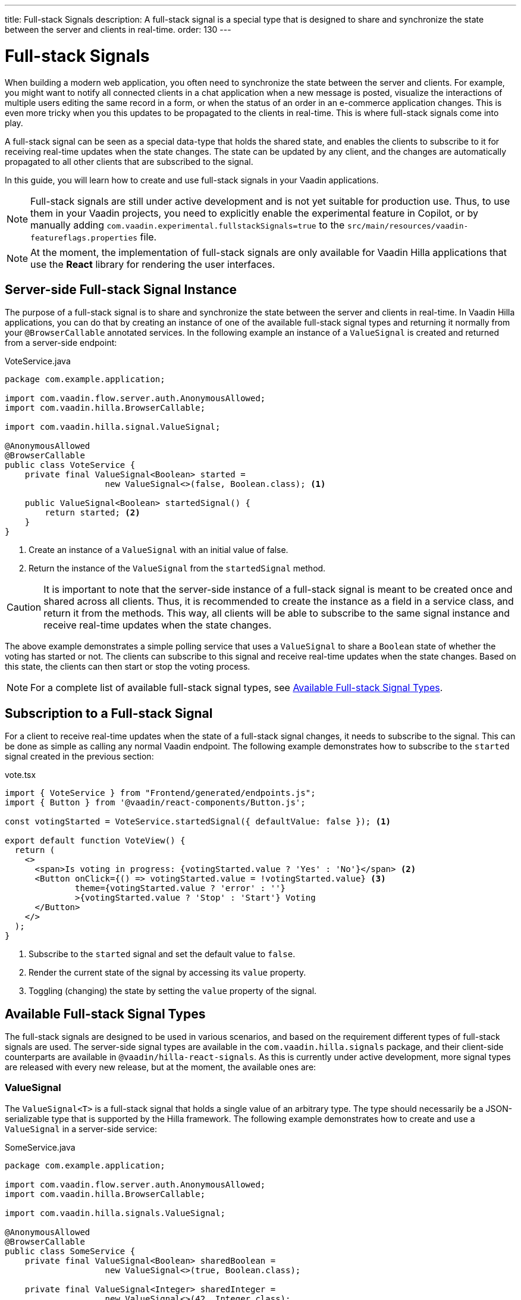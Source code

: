 ---
title: Full-stack Signals
description: A full-stack signal is a special type that is designed to share and synchronize the state between the server and clients in real-time.
order: 130
---

= [since:com.vaadin:vaadin@V24.5]#Full-stack Signals#

When building a modern web application, you often need to synchronize the state between the server and clients. For example, you might want to notify all connected clients in a chat application when a new message is posted, visualize the interactions of multiple users editing the same record in a form, or when the status of an order in an e-commerce application changes. This is even more tricky when you this updates to be propagated to the clients in real-time. This is where full-stack signals come into play.

A full-stack signal can be seen as a special data-type that holds the shared state, and enables the clients to subscribe to it for receiving real-time updates when the state changes. The state can be updated by any client, and the changes are automatically propagated to all other clients that are subscribed to the signal.

In this guide, you will learn how to create and use full-stack signals in your Vaadin applications.

[NOTE]
Full-stack signals are still under active development and is not yet suitable for production use. Thus, to use them in your Vaadin projects, you need to explicitly enable the experimental feature in Copilot, or by manually adding `com.vaadin.experimental.fullstackSignals=true` to the [filename]`src/main/resources/vaadin-featureflags.properties` file.

[NOTE]
At the moment, the implementation of full-stack signals are only available for Vaadin Hilla applications that use the **React** library for rendering the user interfaces.

[[server-side-signal-instance]]
== Server-side Full-stack Signal Instance

The purpose of a full-stack signal is to share and synchronize the state between the server and clients in real-time. In Vaadin Hilla applications, you can do that by creating an instance of one of the available full-stack signal types and returning it normally from your [classname]`@BrowserCallable` annotated services. In the following example an instance of a [classname]`ValueSignal` is created and returned from a server-side endpoint:

[source,java]
.VoteService.java
----
package com.example.application;

import com.vaadin.flow.server.auth.AnonymousAllowed;
import com.vaadin.hilla.BrowserCallable;

import com.vaadin.hilla.signal.ValueSignal;

@AnonymousAllowed
@BrowserCallable
public class VoteService {
    private final ValueSignal<Boolean> started =
                    new ValueSignal<>(false, Boolean.class); <1>

    public ValueSignal<Boolean> startedSignal() {
        return started; <2>
    }
}
----

<1> Create an instance of a [classname]`ValueSignal` with an initial value of false.
<2> Return the instance of the [classname]`ValueSignal` from the [methodname]`startedSignal` method.

[CAUTION]
It is important to note that the server-side instance of a full-stack signal is meant to be created once and shared across all clients. Thus, it is recommended to create the instance as a field in a service class, and return it from the methods. This way, all clients will be able to subscribe to the same signal instance and receive real-time updates when the state changes.

The above example demonstrates a simple polling service that uses a [classname]`ValueSignal` to share a [classname]`Boolean` state of whether the voting has started or not. The clients can subscribe to this signal and receive real-time updates when the state changes. Based on this state, the clients can then start or stop the voting process.

[NOTE]
For a complete list of available full-stack signal types, see <<available-full-stack-signal-types>>.

[[client-subscription]]
== Subscription to a Full-stack Signal

For a client to receive real-time updates when the state of a full-stack signal changes, it needs to subscribe to the signal. This can be done as simple as calling any normal Vaadin endpoint. The following example demonstrates how to subscribe to the `started` signal created in the previous section:

[source,tsx]
.vote.tsx
----
import { VoteService } from "Frontend/generated/endpoints.js";
import { Button } from '@vaadin/react-components/Button.js';

const votingStarted = VoteService.startedSignal({ defaultValue: false }); <1>

export default function VoteView() {
  return (
    <>
      <span>Is voting in progress: {votingStarted.value ? 'Yes' : 'No'}</span> <2>
      <Button onClick={() => votingStarted.value = !votingStarted.value} <3>
              theme={votingStarted.value ? 'error' : ''}
              >{votingStarted.value ? 'Stop' : 'Start'} Voting
      </Button>
    </>
  );
}
----

<1> Subscribe to the `started` signal and set the default value to `false`.
<2> Render the current state of the signal by accessing its `value` property.
<3> Toggling (changing) the state by setting the `value` property of the signal.

[[available-full-stack-signal-types]]
== Available Full-stack Signal Types

The full-stack signals are designed to be used in various scenarios, and based on the requirement different types of full-stack signals are used. The server-side signal types are available in the `com.vaadin.hilla.signals` package, and their client-side counterparts are available in `@vaadin/hilla-react-signals`. As this is currently under active development, more signal types are released with every new release, but at the moment, the available ones are:

[[value-signal]]
=== ValueSignal

The `ValueSignal<T>` is a full-stack signal that holds a single value of an arbitrary type. The type should necessarily be a JSON-serializable type that is supported by the Hilla framework. The following example demonstrates how to create and use a [classname]`ValueSignal` in a server-side service:
[source,java]
.SomeService.java
----
package com.example.application;

import com.vaadin.flow.server.auth.AnonymousAllowed;
import com.vaadin.hilla.BrowserCallable;

import com.vaadin.hilla.signals.ValueSignal;

@AnonymousAllowed
@BrowserCallable
public class SomeService {
    private final ValueSignal<Boolean> sharedBoolean =
                    new ValueSignal<>(true, Boolean.class);

    private final ValueSignal<Integer> sharedInteger =
                    new ValueSignal<>(42, Integer.class);

    private final ValueSignal<String> sharedInteger =
                    new ValueSignal<>("Hello World", String.class);

    public ValueSignal<Boolean> sharedBoolean() {
        return sharedBoolean;
    }

    public ValueSignal<Integer> sharedInteger() {
        return sharedInteger;
    }

    public ValueSignal<String> sharedString() {
        return sharedString;
    }
}
----

The above example demonstrates a simple service that uses three different [classname]`ValueSignal` instances to share a boolean, an integer, and a string value. Note that the possibilities are not limited to the primitive types, and any custom types can be used as long as they are JSON-serializable, for example:

[source,java]
.PersonService.java
----
package com.example.application;

import com.vaadin.flow.server.auth.AnonymousAllowed;
import com.vaadin.hilla.BrowserCallable;
import com.vaadin.hilla.Nonnull;
import com.vaadin.hilla.signals.ValueSignal;

@AnonymousAllowed
@BrowserCallable
public class PersonService {
    record Person(String name, int age) {} <1>

    private final Person initialValue = new Person("John Doe", 42); <2>

    private final ValueSignal<Person> sharedPerson =
                    new ValueSignal<>(initialValue, Person.class); <3>

    @Nonnull
    public ValueSignal<@Nonnull Person> sharedPerson() { <4>
        return sharedPerson;
    }
}
----
<1> A record type that represents a JSON-serializable type, in this case a person with a name and age.
<2> The initial value of the signal. This initial value remains the same until an update is submitted to the signal.
<3> The signal instance that holds the shared state of the person.
<4> The service method that returns the signal instance. The [classname]`@Nonnull` annotations are used to indicate that both the returned signal and its value are never null. If the signal instance or its value can be null, you can remove the `@Nonnull` annotations.

Though, the above example shows the usage of a record, you can also use classes with mutable properties and there are no technical limitations on the way, as the wrapped value of the signal is always replaced with a new instance whenever an update is applied to the signals. However, as a universal rule, the usage of immutable types is always preferred while dealing with share values, as it helps to reduce the confusions and potential bugs that might arise from the shared mutable state.

Having a [classname]`@BrowserCallable` annotated service with a method that returns a [classname]`ValueSignal` instance similar to the above example, enables the client-side code to subscribe to it simply by calling the service method:

[source,tsx]
.person.tsx
----
import { VerticalLayout } from "@vaadin/react-components/VerticalLayout";
import { Button } from "@vaadin/react-components/Button.js";

import { ValueSignal } from "@vaadin/hilla-react-signals";
import { PersonService } from "Frontend/generated/endpoints.js";
import type Person from "Frontend/generated/com/example/application/services/PersonService/Person.js";

const sharedPerson: ValueSignal<Person> =
          PersonService.sharedPerson({ defaultValue: { name: '', age: 0 } }); <1>

export default function PersonView() {
  return (
    <VerticalLayout theme="padding">
      <span>Name: {sharedPerson.value.name}</span> <2>
      <span>Age: {sharedPerson.value.age}</span>
      <Button onClick={() =>
          sharedPerson.value = { <3>
            name: sharedPerson.value.name,
            age: sharedPerson.value.age + 1
          }}>Increase age</Button>
    </VerticalLayout>
  );
}
----
<1> Subscribing to the `sharedPerson` signal and setting the default value to an empty person. This client-side default value is used when rendering the component before the first update from the server-side signal is received.
<2> Rendering the name of the person. The value of the signal is of type `Person` with a `name` property.
<3> Increasing the age of the person by creating a new `Person` object containing the increased age and assigning this new object as the signal's value. This will automatically trigger an update to the server-side signal, and all other clients that are subscribed to the signal will receive the updated value.

[NOTE]
Given the nature of the signals, only changing the value of the signal will cause the signal's subscribers to be notified. Changing the internal properties of the value object will not trigger an update.

==== Setting the Value
All signals have a `value` property that can be used to both set and read the value of the signal. However, when it comes to setting a shared value among multiple clients concurrently, it can lead to overwriting each other's changes. Thus, [classname]`ValueSignal` provides extra methods to set the value in different situations:

- `set(value: T): void`: Sets the given value as the signals value. It is the same as assigning to the `value` property directly. Note that the value change event that is propagated to the server as the result of this operation is not taking the last seen value into account and will overwrite the shared value on the server unconditionally (AKA: "Last Write Wins").
- `replace(expected: T, newValue: T): void`: Replaces the value with a new one only if the current value is equal to the expected value. This means that a state change request is sent to the server asking it _"compare and set"_. At the time of processing this requested change on the server, if the current value is not equal to the expected value, the update is rejected by the server.
- `update(updater: (current: T) => T): OperationSubscription`: Tries to update the value by applying the callback function to the current value. When the new value is calculated, a "compare and set" operation is sent to the server, and in case of a concurrent change the update is rejected, the callback is run again with an updated current value. This is repeated until the result can be applied without concurrent changes, or the operation is canceled by calling the `cancel()` function of the returned `OperationSubscription`.

[NOTE]
There is no guarantee that `cancel()` will be effective always, since a succeeding operation might already be on its way to the server.

[[number-signal]]
=== NumberSignal
The [classname]`NumberSignal` is a full-stack signal that holds a numeric value. This numeric value is of type [classname]`Double` in Java, and of type `number` in the client-side code. The [classname]`NumberSignal` can be considered a special case of the [classname]`ValueSignal` that is optimized for numeric values by introducing a built-in support for atomic increment and decrement operations. The following example demonstrates how to create and use a [classname]`NumberSignal` in a service class:

[source,java]
.CounterService.java
----
package com.example.application;

import com.vaadin.flow.server.auth.AnonymousAllowed;
import com.vaadin.hilla.BrowserCallable;

import com.vaadin.hilla.signals.NumberSignal;

@AnonymousAllowed
@BrowserCallable
public class CounterService {
    private final NumberSignal counter = new NumberSignal(1.0); <1>

    public NumberSignal counter() { <2>
        return counter;
    }
}
----
<1> Create an instance of a [classname]`NumberSignal` with initial client-side value of `1`. If no value provided to the constructor, it defaults to an initial value of `0`.
<2> Return the instance of the [classname]`NumberSignal` from the `counter` method.

The above example demonstrates a simple counter service that uses a [classname]`NumberSignal` to share a numeric value. The clients can subscribe to this signal, and apart from receiving real-time updates, it can initiate atomic increment and decrement operations as well:

[source,tsx]
.counter.tsx
----
import { Button } from '@vaadin/react-components/Button.js';
import { VerticalLayout } from "@vaadin/react-components/VerticalLayout.js";
import { CounterService } from "Frontend/generated/endpoints.js";

const counter = CounterService.counter(); <1>

export default function() {
  return (
    <VerticalLayout>
      <span>Counter: {counter}</span> <2>
      <Button onClick={() => counter.incrementBy(5)}>Increase by 5</Button> <3>
      <Button onClick={() => counter.incrementBy(-3)}>Decrease by 3</Button> <4>
      <Button onClick={() => counter.value = 0}>Reset</Button> <5>
    </VerticalLayout>
  );
}
----
<1> Subscribe to the `counter` signal. Note that the subscription is done outside the render function to avoid creating a new subscription on each render.
<2> Render the current value of the signal.
<3> Increase the value of the signal using the atomic [methodname]`incrementBy` operation.
<4> Decrease the value of the signal using the atomic [methodname]`incrementBy` operation and providing a negative value.
<5> Reset the value of the signal to `0` by assigning a new value to the signal.

Note that the `incrementBy` operation is atomic, meaning that it is guaranteed to succeed without any concurrent changes. If there are concurrent changes, the operation is retried until it can be applied successfully. This ensures that `n` increments or decrements are always applied correctly, even if there are multiple clients trying to update the value concurrently.

As [classname]`NumberSignal` is a [classname]`ValueSignal` only with additional atomic operations, it inherits all the methods such as `replace` and `update`, so if there is no need for supporting atomic operations, the inherited methods can be used for wider range of operations.

[[method-parameters]]
== Service Method Parameters

When creating the service methods that return full-stack signals, you can accept parameters as well, similar to any other endpoints. This opens up a wide range of possibilities for dynamically returning different signals instances. The following example demonstrates how to create a service method that returns different signal instances based on the passed in argument:

[source,java]
.VoteService.java
----
package com.example.application;

import java.util.HashMap;
import java.util.List;
import java.util.Map;
import com.vaadin.flow.server.auth.AnonymousAllowed;
import com.vaadin.hilla.BrowserCallable;

import com.vaadin.hilla.signal.ValueSignal;
import com.vaadin.hilla.signals.NumberSignal;

@AnonymousAllowed
@BrowserCallable
public class VoteService {
    private static final List<String> VOTE_OPTIONS = List.of(
                "option1", "option2", "option3");

    private final Map<String, NumberSignal> voteOptions = new HashMap<>();

    public VoteService() {
        VOTE_OPTIONS.forEach(option ->
                voteOptions.put(option, new NumberSignal()));
    }

    public List<String> voteOptions() {
        return VOTE_OPTIONS;
    }

    public NumberSignal voteOptionSignal(String option) { <1>
        return voteOptions.get(option.toLowerCase());
    }
}
----

<1> The service method returns the associated [classname]`NumberSignal` instance based on the passed in argument.

The above example demonstrates a simple voting service that returns different [classname]`NumberSignal` instances based on the name of the voting option. The client-side code can first ask for the available options, and then subscribe to each individual signal instance to send updates and to receive real-time updates when the voting happens.

[NOTE]
It is vitally important to make sure that the behaviour of the service method returning a signal instance should be deterministic, meaning that the same input parameters should always produce the same output. This is important to ensure that the state is consistently shared across all the clients.

[[security]]
== How Security Works with Full-stack Signals?

=== Controlling Endpoint Access
Full-stack signals are exposed by the services that are annotated with [classname]`@BrowserCallable` (or [classname]`@Endpoint` as a synonym). This means the services that expose the signals are secured by the same security rules as any other service using the [classname]`@AnonymousAllowed`, [classname]`@PermitAll`, [classname]`@RolesAllowed`, or [classname]`@DenyAll` on the class or the individual methods. For more information on how to secure the services, see the <<./security/intro#, security guide>>.

=== Fine-grained Signal Access Control
Endpoint access control can be considered as basic security for signals, since it only allows limited control over the access to the signals. However, there are situations that require more fine-grained control over the signals. For example, you might want to allow anyone to subscribe to a signal, but only certain logged-in users with some specific role have the possibility to update the value of that signal. This fine-grained control is not yet implemented, but it is planned to be added in the future releases.

